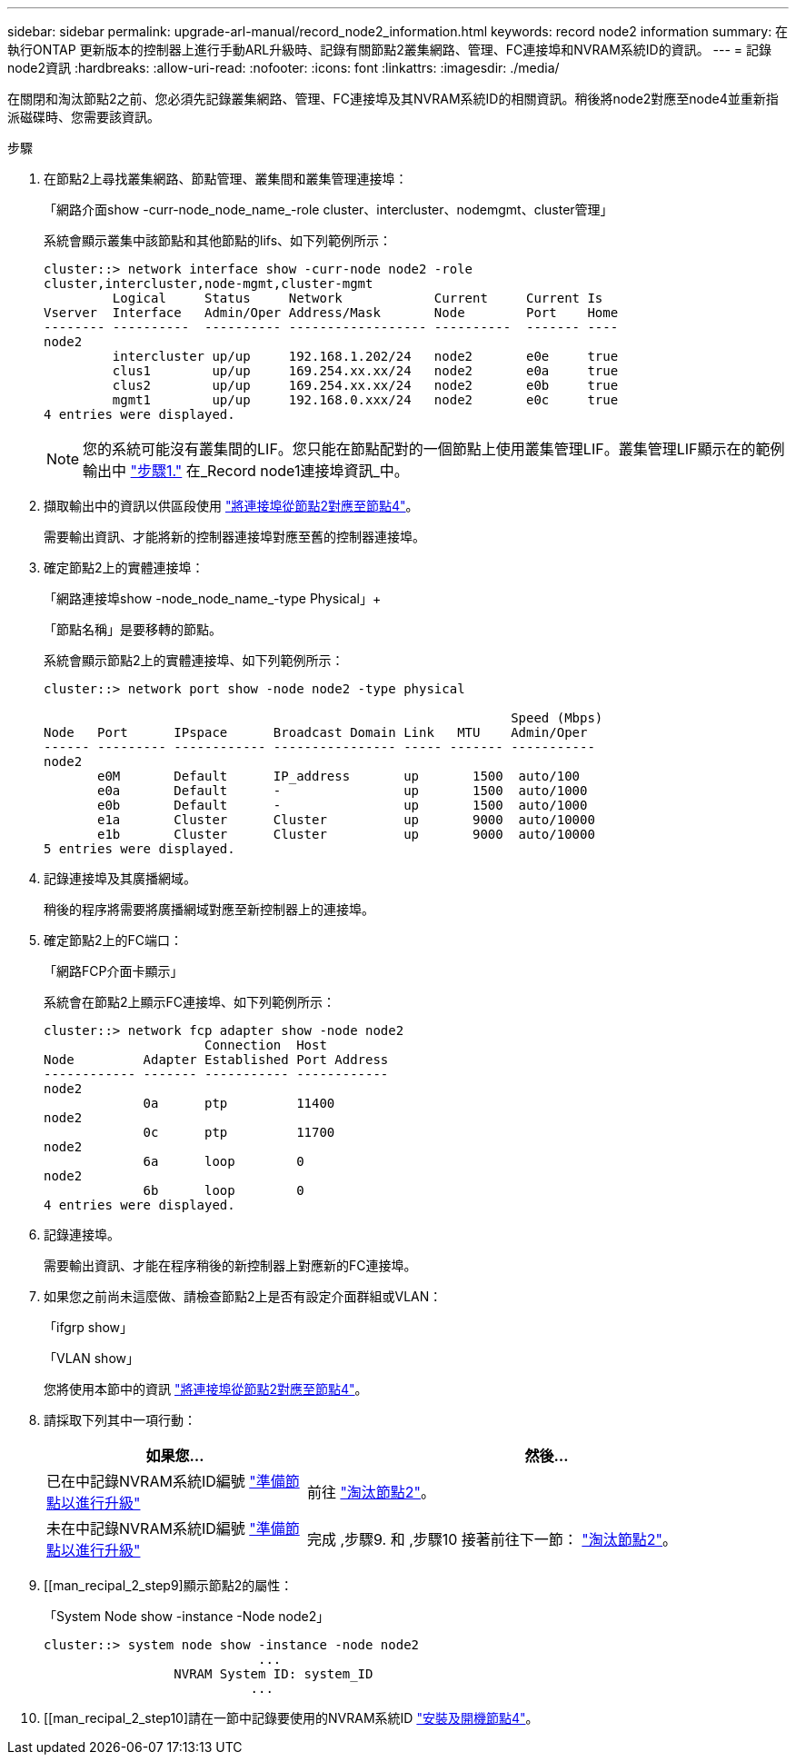 ---
sidebar: sidebar 
permalink: upgrade-arl-manual/record_node2_information.html 
keywords: record node2 information 
summary: 在執行ONTAP 更新版本的控制器上進行手動ARL升級時、記錄有關節點2叢集網路、管理、FC連接埠和NVRAM系統ID的資訊。 
---
= 記錄node2資訊
:hardbreaks:
:allow-uri-read: 
:nofooter: 
:icons: font
:linkattrs: 
:imagesdir: ./media/


[role="lead"]
在關閉和淘汰節點2之前、您必須先記錄叢集網路、管理、FC連接埠及其NVRAM系統ID的相關資訊。稍後將node2對應至node4並重新指派磁碟時、您需要該資訊。

.步驟
. 在節點2上尋找叢集網路、節點管理、叢集間和叢集管理連接埠：
+
「網路介面show -curr-node_node_name_-role cluster、intercluster、nodemgmt、cluster管理」

+
系統會顯示叢集中該節點和其他節點的lifs、如下列範例所示：

+
[listing]
----
cluster::> network interface show -curr-node node2 -role
cluster,intercluster,node-mgmt,cluster-mgmt
         Logical     Status     Network            Current     Current Is
Vserver  Interface   Admin/Oper Address/Mask       Node        Port    Home
-------- ----------  ---------- ------------------ ----------  ------- ----
node2
         intercluster up/up     192.168.1.202/24   node2       e0e     true
         clus1        up/up     169.254.xx.xx/24   node2       e0a     true
         clus2        up/up     169.254.xx.xx/24   node2       e0b     true
         mgmt1        up/up     192.168.0.xxx/24   node2       e0c     true
4 entries were displayed.
----
+

NOTE: 您的系統可能沒有叢集間的LIF。您只能在節點配對的一個節點上使用叢集管理LIF。叢集管理LIF顯示在的範例輸出中 link:record_node1_information.html#step["步驟1."] 在_Record node1連接埠資訊_中。

. 擷取輸出中的資訊以供區段使用 link:map_ports_node2_node4.html["將連接埠從節點2對應至節點4"]。
+
需要輸出資訊、才能將新的控制器連接埠對應至舊的控制器連接埠。

. 確定節點2上的實體連接埠：
+
「網路連接埠show -node_node_name_-type Physical」+

+
「節點名稱」是要移轉的節點。

+
系統會顯示節點2上的實體連接埠、如下列範例所示：

+
[listing]
----
cluster::> network port show -node node2 -type physical

                                                             Speed (Mbps)
Node   Port      IPspace      Broadcast Domain Link   MTU    Admin/Oper
------ --------- ------------ ---------------- ----- ------- -----------
node2
       e0M       Default      IP_address       up       1500  auto/100
       e0a       Default      -                up       1500  auto/1000
       e0b       Default      -                up       1500  auto/1000
       e1a       Cluster      Cluster          up       9000  auto/10000
       e1b       Cluster      Cluster          up       9000  auto/10000
5 entries were displayed.
----
. 記錄連接埠及其廣播網域。
+
稍後的程序將需要將廣播網域對應至新控制器上的連接埠。

. 確定節點2上的FC端口：
+
「網路FCP介面卡顯示」

+
系統會在節點2上顯示FC連接埠、如下列範例所示：

+
[listing]
----
cluster::> network fcp adapter show -node node2
                     Connection  Host
Node         Adapter Established Port Address
------------ ------- ----------- ------------
node2
             0a      ptp         11400
node2
             0c      ptp         11700
node2
             6a      loop        0
node2
             6b      loop        0
4 entries were displayed.
----
. 記錄連接埠。
+
需要輸出資訊、才能在程序稍後的新控制器上對應新的FC連接埠。

. 如果您之前尚未這麼做、請檢查節點2上是否有設定介面群組或VLAN：
+
「ifgrp show」

+
「VLAN show」

+
您將使用本節中的資訊 link:map_ports_node2_node4.html["將連接埠從節點2對應至節點4"]。

. 請採取下列其中一項行動：
+
[cols="35,65"]
|===
| 如果您... | 然後... 


| 已在中記錄NVRAM系統ID編號 link:prepare_nodes_for_upgrade.html["準備節點以進行升級"] | 前往 link:retire_node2.html["淘汰節點2"]。 


| 未在中記錄NVRAM系統ID編號 link:prepare_nodes_for_upgrade.html["準備節點以進行升級"] | 完成 ,步驟9. 和 ,步驟10 接著前往下一節： link:retire_node2.html["淘汰節點2"]。 
|===
. [[man_recipal_2_step9]顯示節點2的屬性：
+
「System Node show -instance -Node node2」

+
[listing]
----
cluster::> system node show -instance -node node2
                            ...
                 NVRAM System ID: system_ID
                           ...
----
. [[man_recipal_2_step10]請在一節中記錄要使用的NVRAM系統ID link:install_boot_node4.html["安裝及開機節點4"]。

